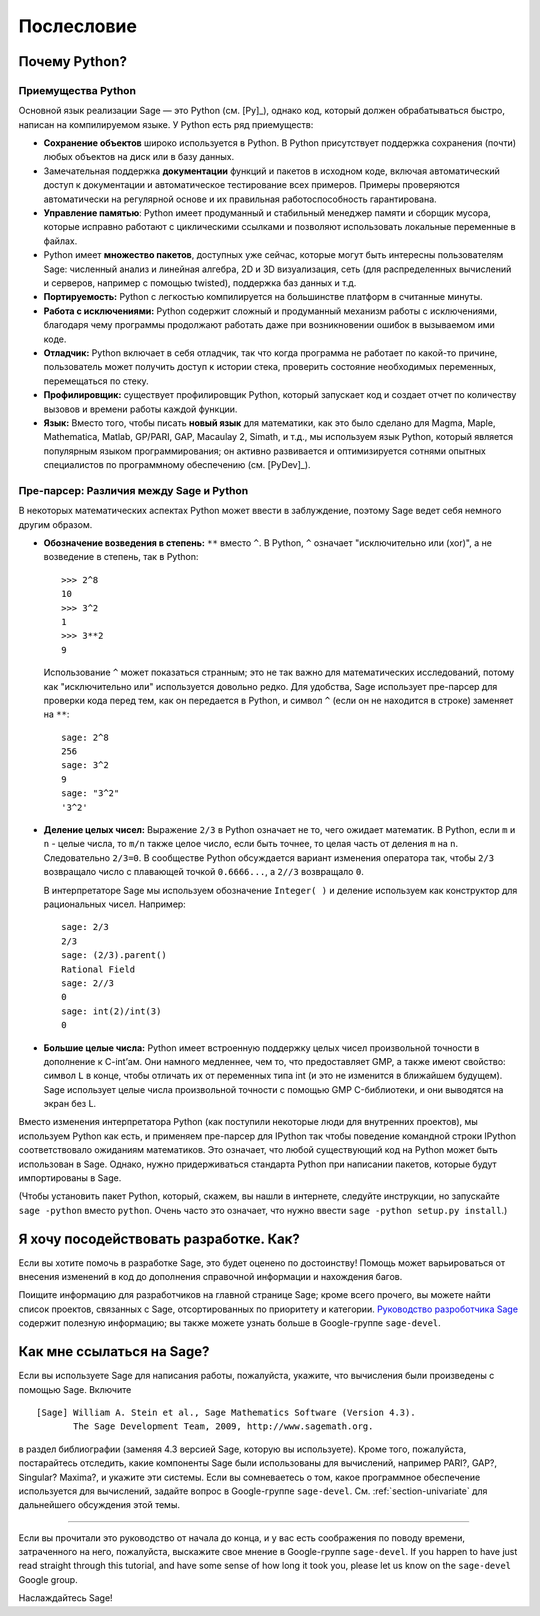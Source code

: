 ***********
Послесловие
***********

Почему Python?
==============

Приемущества Python
-------------------

Основной язык реализации Sage — это Python (см. [Py]_), однако код, который
должен обрабатываться быстро, написан на компилируемом языке. У Python есть
ряд приемуществ:


-  **Сохранение объектов** широко используется в Python. В Python присутствует
   поддержка сохранения (почти) любых объектов на диск или в базу данных.

-  Замечательная поддержка **документации** функций и пакетов в исходном коде,
   включая автоматический доступ к документации и автоматическое тестирование
   всех примеров. Примеры проверяются автоматически на регулярной основе и их
   правильная работоспособность гарантирована.

-  **Управление памятью**: Python имеет продуманный и стабильный менеджер
   памяти и сборщик мусора, которые исправно работают с циклическими ссылками
   и позволяют использовать локальные переменные в файлах.

-  Python имеет **множество пакетов**, доступных уже сейчас, которые могут
   быть интересны пользователям Sage: численный анализ и линейная алгебра,
   2D и 3D визуализация, сеть (для распределенных вычислений и серверов,
   например с помощью twisted), поддержка баз данных и т.д.

-  **Портируемость:** Python с легкостью компилируется на большинстве платформ
   в считанные минуты.

-  **Работа с исключениями:** Python содержит сложный и продуманный механизм
   работы с исключениями, благодаря чему программы продолжают работать даже
   при возникновении ошибок в вызываемом ими коде.

-  **Отладчик:** Python включает в себя отладчик, так что когда программа не
   работает по какой-то причине, пользователь может получить доступ к истории
   стека, проверить состояние необходимых переменных, перемещаться по стеку.

-  **Профилировщик:** существует профилировщик Python, который запускает код и
   создает отчет по количеству вызовов и времени работы каждой функции.

-  **Язык:** Вместо того, чтобы писать **новый язык** для математики, как это
   было сделано для Magma, Maple, Mathematica, Matlab, GP/PARI, GAP, Macaulay 2,
   Simath, и т.д., мы используем язык Python, который является популярным языком
   программирования; он активно развивается и оптимизируется сотнями опытных
   специалистов по программному обеспечению (см. [PyDev]_).


.. _section-mathannoy:

Пре-парсер: Различия между Sage и Python
----------------------------------------

В некоторых математических аспектах Python может ввести в заблуждение, поэтому
Sage ведет себя немного другим образом.


-  **Обозначение возведения в степень:** ``**`` вместо ``^``. В Python,
   ``^`` означает "исключительно или (xor)", а не возведение в степень, так
   в Python:

   ::

       >>> 2^8
       10
       >>> 3^2
       1
       >>> 3**2
       9

   Использование ``^`` может показаться странным; это не так важно для
   математических исследований, потому как "исключительно или" используется
   довольно редко. Для удобства, Sage использует пре-парсер для проверки кода
   перед тем, как он передается в Python, и символ ``^`` (если он не находится
   в строке) заменяет на ``**``:

   ::

       sage: 2^8
       256
       sage: 3^2
       9
       sage: "3^2"
       '3^2'

-  **Деление целых чисел:** Выражение ``2/3`` в Python означает не то, чего
   ожидает математик. В Python, если ``m`` и ``n`` - целые числа, то ``m/n``
   также целое число, если быть точнее, то целая часть от деления ``m`` на
   ``n``. Следовательно ``2/3=0``. В сообществе Python обсуждается вариант
   изменения оператора так, чтобы ``2/3`` возвращало число с плавающей точкой
   ``0.6666...``, а ``2//3`` возвращало ``0``.

   В интерпретаторе Sage мы используем обозначение ``Integer( )`` и деление
   используем как конструктор для рациональных чисел. Например:

   ::

       sage: 2/3
       2/3
       sage: (2/3).parent()
       Rational Field
       sage: 2//3
       0
       sage: int(2)/int(3)
       0

-  **Большие целые числа:** Python имеет встроенную поддержку целых чисел
   произвольной точности в дополнение к C-int’ам. Они намного медленнее, чем то,
   что предоставляет GMP, а также имеют свойство: символ ``L`` в конце, чтобы
   отличать их от переменных типа int (и это не изменится в ближайшем будущем).
   Sage использует целые числа произвольной точности с помощью GMP C-библиотеки,
   и они выводятся на экран без L.


Вместо изменения интерпретатора Python (как поступили некоторые люди для
внутренних проектов), мы используем Python как есть, и применяем пре-парсер
для IPython так чтобы поведение командной строки IPython соответствовало
ожиданиям математиков. Это означает, что любой существующий код на Python
может быть использован в Sage. Однако, нужно придерживаться стандарта Python
при написании пакетов, которые будут импортированы в Sage.

(Чтобы установить пакет Python, который, скажем, вы нашли в интернете, следуйте
инструкции, но запускайте ``sage -python`` вместо ``python``. Очень часто это
означает, что нужно ввести ``sage -python setup.py install``.)

Я хочу посодействовать разработке. Как?
=======================================

Если вы хотите помочь в разработке Sage, это будет оценено по достоинству!
Помощь может варьироваться от внесения изменений в код до дополнения справочной
информации и нахождения багов.

Поищите информацию для разработчиков на главной странице Sage; кроме всего
прочего, вы можете найти список проектов, связанных с Sage, отсортированных по
приоритету и категории. `Руководство разроботчика Sage
<http://www.sagemath.org/doc/developer/>`_ содержит полезную информацию; вы
также можете узнать больше в Google-группе ``sage-devel``.

Как мне ссылаться на Sage?
==========================

Если вы используете Sage для написания работы, пожалуйста, укажите, что
вычисления были произведены с помощью Sage. Включите

::

    [Sage] William A. Stein et al., Sage Mathematics Software (Version 4.3).
           The Sage Development Team, 2009, http://www.sagemath.org.

в раздел библиографии (заменяя 4.3 версией Sage, которую вы используете).
Кроме того, пожалуйста, постарайтесь отследить, какие компоненты Sage были
использованы для вычислений, например PARI?, GAP?, Singular? Maxima?, и укажите
эти системы. Если вы сомневаетесь о том, какое программное обеспечение
используется для вычислений, задайте вопрос в Google-группе ``sage-devel``.
См. :ref:`section-univariate` для дальнейшего обсуждения этой темы.

------------

Если вы прочитали это руководство от начала до конца, и у вас есть соображения
по поводу времени, затраченного на него, пожалуйста, выскажите свое мнение в
Google-группе ``sage-devel``.
If you happen to have just read straight through this tutorial, and
have some sense of how long it took you, please let us know on the
``sage-devel`` Google group.

Наслаждайтесь Sage!
